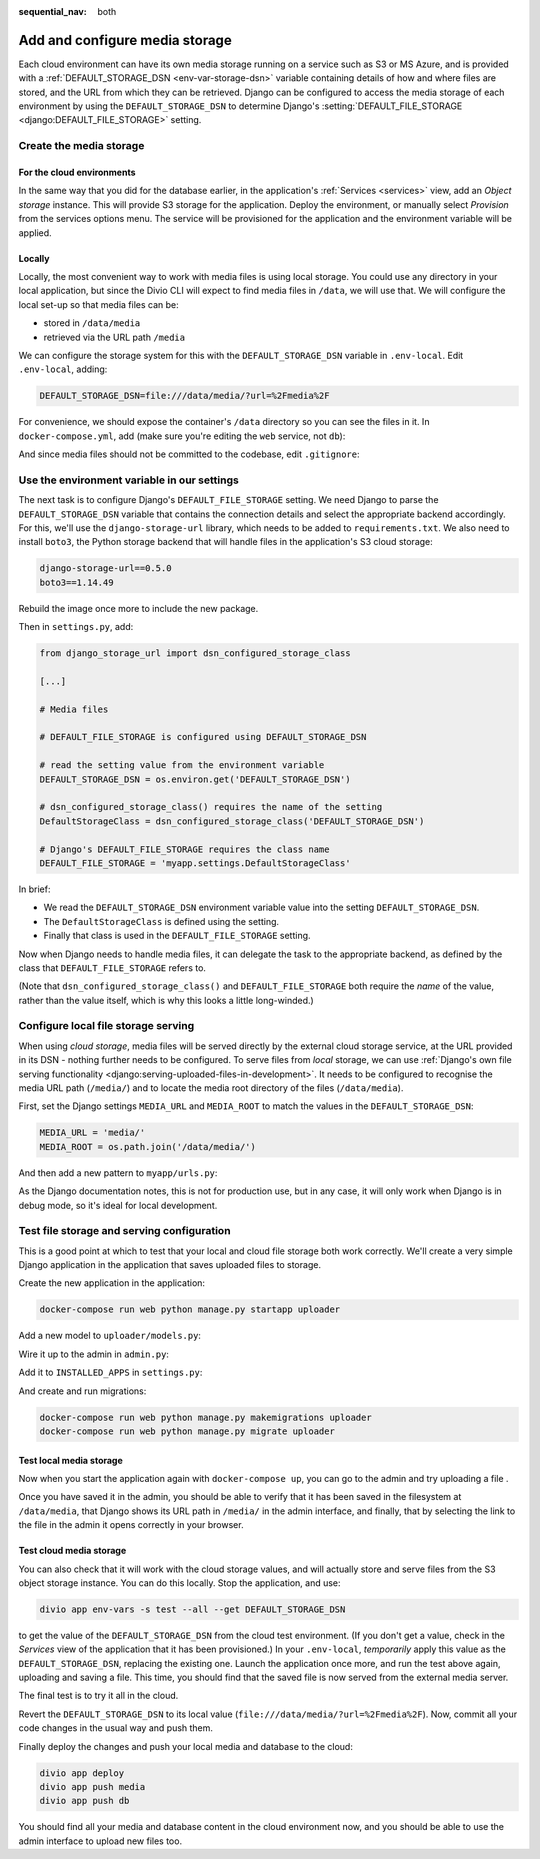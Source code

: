 :sequential_nav: both

.. _tutorial-django-media:

Add and configure media storage
================================

Each cloud environment can have its own media storage running on a service such as S3 or MS Azure, and is provided with
a :ref:`DEFAULT_STORAGE_DSN <env-var-storage-dsn>` variable containing details of how and where files are stored, and
the URL from which they can be retrieved. Django can be configured to access the media storage of each environment by
using the ``DEFAULT_STORAGE_DSN`` to determine Django's :setting:`DEFAULT_FILE_STORAGE <django:DEFAULT_FILE_STORAGE>`
setting.


Create the media storage
-------------------------

For the cloud environments
~~~~~~~~~~~~~~~~~~~~~~~~~~

In the same way that you did for the database earlier, in the application's :ref:`Services <services>` view, add an 
*Object storage* instance. This will provide S3 storage for the application. Deploy the environment, or manually select 
*Provision* from the services options menu. The service will be provisioned for the application and the environment 
variable will be applied.

Locally
~~~~~~~

Locally, the most convenient way to work with media files is using local storage. You could use any directory in your
local application, but since the Divio CLI will expect to find media files in ``/data``, we will use that. We will
configure the local set-up so that media files can be:

* stored in ``/data/media``
* retrieved via the URL path ``/media``

We can configure the storage system for this with the ``DEFAULT_STORAGE_DSN`` variable in ``.env-local``. Edit
``.env-local``, adding:

..  code-block:: text

    DEFAULT_STORAGE_DSN=file:///data/media/?url=%2Fmedia%2F

For convenience, we should expose the container's ``/data`` directory so you can see the files in it. In
``docker-compose.yml``, add (make sure you're editing the ``web`` service, not ``db``):

..  code-block:: yaml
    :emphasize-lines: 7

    services:

      web:
        [...]
        volumes:
          - ".:/app:rw"
          - "./data:/data:rw"

And since media files should not be committed to the codebase, edit ``.gitignore``:

..  code-block:: text
    :emphasize-lines: 3

    # Divio
    [...]
    /data


Use the environment variable in our settings
--------------------------------------------

The next task is to configure Django's ``DEFAULT_FILE_STORAGE`` setting. We need Django to parse the
``DEFAULT_STORAGE_DSN`` variable that contains the connection details and select the appropriate backend accordingly.
For this, we'll use the ``django-storage-url`` library, which needs to be added to ``requirements.txt``. We also need 
to install ``boto3``, the Python storage backend that will handle files in the application's S3 cloud storage:

..  code-block:: YAML

    django-storage-url==0.5.0
    boto3==1.14.49

Rebuild the image once more to include the new package.

Then in ``settings.py``, add:

..  code-block:: python

    from django_storage_url import dsn_configured_storage_class

    [...]

    # Media files

    # DEFAULT_FILE_STORAGE is configured using DEFAULT_STORAGE_DSN

    # read the setting value from the environment variable
    DEFAULT_STORAGE_DSN = os.environ.get('DEFAULT_STORAGE_DSN')

    # dsn_configured_storage_class() requires the name of the setting
    DefaultStorageClass = dsn_configured_storage_class('DEFAULT_STORAGE_DSN')

    # Django's DEFAULT_FILE_STORAGE requires the class name
    DEFAULT_FILE_STORAGE = 'myapp.settings.DefaultStorageClass'

In brief:

* We read the ``DEFAULT_STORAGE_DSN`` environment variable value into the setting ``DEFAULT_STORAGE_DSN``.
* The ``DefaultStorageClass`` is defined using the setting.
* Finally that class is used in the ``DEFAULT_FILE_STORAGE`` setting.

Now when Django needs to handle media files, it can delegate the task to the appropriate backend, as defined by the
class that ``DEFAULT_FILE_STORAGE`` refers to.

(Note that ``dsn_configured_storage_class()`` and ``DEFAULT_FILE_STORAGE`` both require the *name* of the value, rather
than the value itself, which is why this looks a little long-winded.)


Configure local file storage serving
--------------------------------------------

When using *cloud storage*, media files will be served directly by the external cloud storage service, at the URL
provided in its DSN - nothing further needs to be configured. To serve files from *local* storage, we can use
:ref:`Django's own file serving functionality <django:serving-uploaded-files-in-development>`. It needs to be
configured to recognise the media URL path (``/media/``) and to locate the media root directory of the files
(``/data/media``).

First, set the Django settings ``MEDIA_URL`` and ``MEDIA_ROOT`` to match the values in the ``DEFAULT_STORAGE_DSN``:

..  code-block:: python

    MEDIA_URL = 'media/'
    MEDIA_ROOT = os.path.join('/data/media/')

And then add a new pattern to ``myapp/urls.py``:

..  code-block:: python
    :emphasize-lines: 1-2, 8-

    from django.conf import settings
    from django.conf.urls.static import static

    urlpatterns = [
        path('admin/', admin.site.urls),
    ]

    if settings.DEBUG:
        urlpatterns.extend(static(settings.MEDIA_URL, document_root=settings.MEDIA_ROOT))


As the Django documentation notes, this is not for production use, but in any case, it will only work when Django
is in debug mode, so it's ideal for local development.


Test file storage and serving configuration
--------------------------------------------

This is a good point at which to test that your local and cloud file storage both work correctly. We'll create a very
simple Django application in the application that saves uploaded files to storage.

Create the new application in the application:

..  code-block:: bash

    docker-compose run web python manage.py startapp uploader

Add a new model to ``uploader/models.py``:

..  code-block:: python
    :emphasize-lines: 3-4

    from django.db import models

    class UploadedFile(models.Model):
        file = models.FileField()

Wire it up to the admin in ``admin.py``:

..  code-block:: python
    :emphasize-lines: 3-5

    from django.contrib import admin

    from uploader.models import UploadedFile

    admin.site.register(UploadedFile)

Add it to ``INSTALLED_APPS`` in ``settings.py``:

..  code-block:: python
    :emphasize-lines: 3

    INSTALLED_APPS = [
        [...]
        'uploader',
    ]

And create and run migrations:

..  code-block:: bash

    docker-compose run web python manage.py makemigrations uploader
    docker-compose run web python manage.py migrate uploader


Test local media storage
~~~~~~~~~~~~~~~~~~~~~~~~

Now when you start the application again with ``docker-compose up``, you can go to the admin and try uploading a file .

Once you have saved it in the admin, you should be able to verify that it has been saved in the filesystem at
``/data/media``, that Django shows its URL path in ``/media/`` in the admin interface, and finally, that by selecting
the link to the file in the admin it opens correctly in your browser.


Test cloud media storage
~~~~~~~~~~~~~~~~~~~~~~~~

You can also check that it will work with the cloud storage values, and will actually store and serve files from the S3
object storage instance. You can do this locally. Stop the application, and use:

..  code-block:: bash

    divio app env-vars -s test --all --get DEFAULT_STORAGE_DSN

to get the value of the ``DEFAULT_STORAGE_DSN`` from the cloud test environment. (If you don't get a value, check in
the *Services* view of the application that it has been provisioned.) In your ``.env-local``, *temporarily* apply this
value as the ``DEFAULT_STORAGE_DSN``, replacing the existing one. Launch the application once more, and run the test
above again, uploading and saving a file. This time, you should find that the saved file is now served from the
external media server.

The final test is to try it all in the cloud.

Revert the ``DEFAULT_STORAGE_DSN`` to its local value (``file:///data/media/?url=%2Fmedia%2F``). Now, commit all your
code changes in the usual way and push them.

Finally deploy the changes and push your local media and database to the cloud:

..  code-block:: bash

    divio app deploy
    divio app push media
    divio app push db

You should find all your media and database content in the cloud environment now, and you should be able to use the
admin interface to upload new files too.
